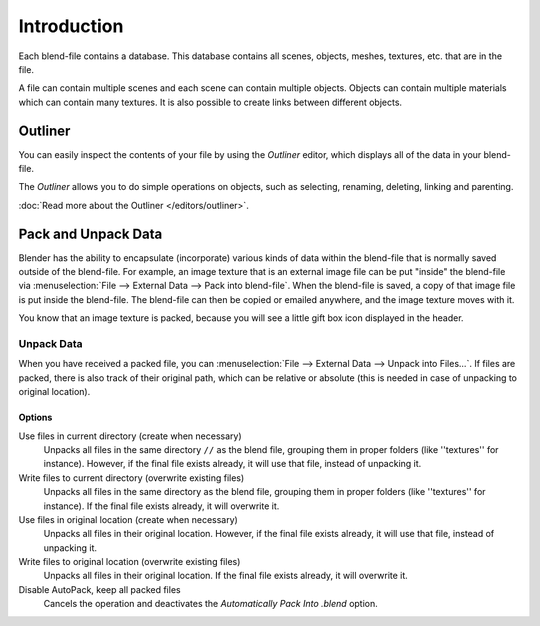 
************
Introduction
************

Each blend-file contains a database.
This database contains all scenes, objects, meshes, textures, etc. that are in the file.

A file can contain multiple scenes and each scene can contain multiple objects.
Objects can contain multiple materials which can contain many textures.
It is also possible to create links between different objects.


Outliner
========

You can easily inspect the contents of your file by using the *Outliner* editor,
which displays all of the data in your blend-file.

The *Outliner* allows you to do simple operations on objects,
such as selecting, renaming, deleting, linking and parenting.

:doc:`Read more about the Outliner </editors/outliner>`.


.. _pack-unpack-data:

Pack and Unpack Data
====================

Blender has the ability to encapsulate (incorporate)
various kinds of data within the blend-file that is normally saved outside of the blend-file.
For example, an image texture that is an external image file can be
put "inside" the blend-file via :menuselection:`File --> External Data --> Pack into blend-file`.
When the blend-file is saved, a copy of that image file is put inside the blend-file.
The blend-file can then be copied or emailed anywhere, and the image texture moves with it.

You know that an image texture is packed, because you will see
a little gift box icon displayed in the header.


Unpack Data
-----------

When you have received a packed file,
you can :menuselection:`File --> External Data --> Unpack into Files...`.
If files are packed, there is also track of their original path,
which can be relative or absolute (this is needed in case of unpacking to original location).


Options
^^^^^^^

Use files in current directory (create when necessary)
   Unpacks all files in the same directory ``//`` as the blend file,
   grouping them in proper folders (like ''textures'' for instance).
   However, if the final file exists already, it will use that file, instead of unpacking it.
Write files to current directory (overwrite existing files)
   Unpacks all files in the same directory as the blend file,
   grouping them in proper folders (like ''textures'' for instance).
   If the final file exists already, it will overwrite it.
Use files in original location (create when necessary)
   Unpacks all files in their original location.
   However, if the final file exists already, it will use that file, instead of unpacking it.
Write files to original location (overwrite existing files)
   Unpacks all files in their original location. If the final file exists already, it will overwrite it.
Disable AutoPack, keep all packed files
   Cancels the operation and deactivates the *Automatically Pack Into .blend* option.
